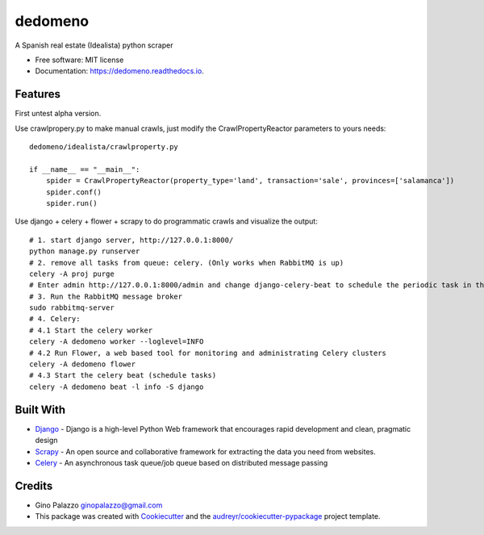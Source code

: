 ========
dedomeno
========


.. image:: https://img.shields.io/pypi/v/dedomeno.svg
        :target: https://pypi.python.org/pypi/dedomeno

.. image:: https://img.shields.io/travis/ginopalazzo/dedomeno.svg
        :target: https://travis-ci.org/ginopalazzo/dedomeno

.. image:: https://readthedocs.org/projects/dedomeno/badge/?version=latest
        :target: https://dedomeno.readthedocs.io/en/latest/?badge=latest
        :alt: Documentation Status



A Spanish real estate (Idealista) python scraper


* Free software: MIT license
* Documentation: https://dedomeno.readthedocs.io.


Features
--------

First untest alpha version.

Use crawlpropery.py to make manual crawls, just modify the CrawlPropertyReactor parameters to yours needs::

    dedomeno/idealista/crawlproperty.py

    if __name__ == "__main__":
        spider = CrawlPropertyReactor(property_type='land', transaction='sale', provinces=['salamanca'])
        spider.conf()
        spider.run()


Use django + celery + flower + scrapy to do programmatic crawls and visualize the output::

    # 1. start django server, http://127.0.0.1:8000/
    python manage.py runserver
    # 2. remove all tasks from queue: celery. (Only works when RabbitMQ is up)
    celery -A proj purge
    # Enter admin http://127.0.0.1:8000/admin and change django-celery-beat to schedule the periodic task in the db
    # 3. Run the RabbitMQ message broker
    sudo rabbitmq-server
    # 4. Celery:
    # 4.1 Start the celery worker
    celery -A dedomeno worker --loglevel=INFO
    # 4.2 Run Flower, a web based tool for monitoring and administrating Celery clusters
    celery -A dedomeno flower
    # 4.3 Start the celery beat (schedule tasks)
    celery -A dedomeno beat -l info -S django

Built With
--------

* Django_ - Django is a high-level Python Web framework that encourages rapid development and clean, pragmatic design
* Scrapy_ - An open source and collaborative framework for extracting the data you need from websites.
* Celery_ - An asynchronous task queue/job queue based on distributed message passing


Credits
-------

* Gino Palazzo ginopalazzo@gmail.com
* This package was created with Cookiecutter_ and the `audreyr/cookiecutter-pypackage`_ project template.

.. _Cookiecutter: https://github.com/audreyr/cookiecutter
.. _`audreyr/cookiecutter-pypackage`: https://github.com/audreyr/cookiecutter-pypackage
.. _Django: https://www.djangoproject.com/
.. _Scrapy: https://scrapy.org/
.. _Celery: http://www.celeryproject.org/
